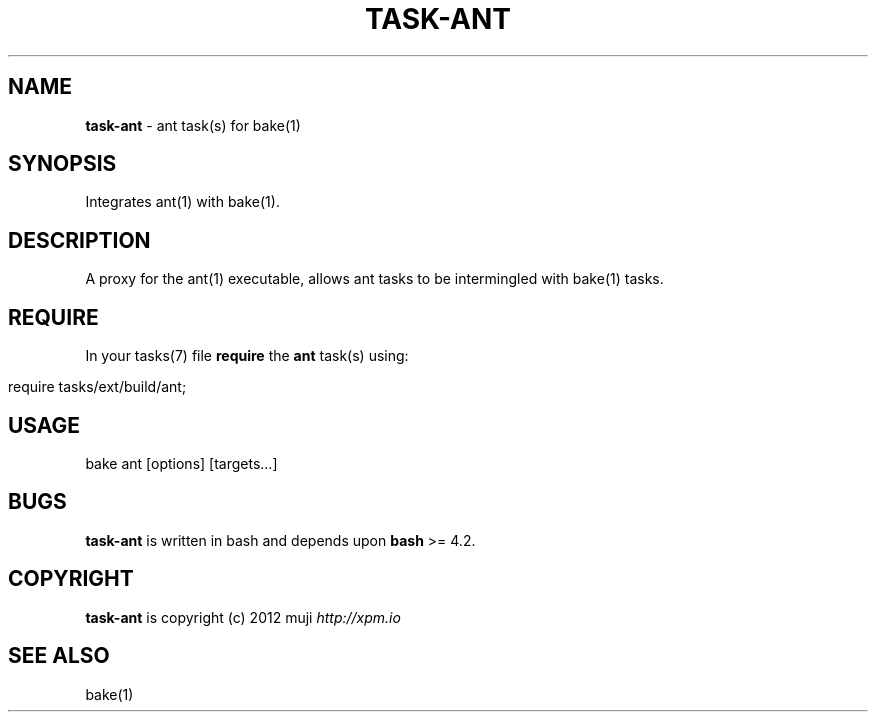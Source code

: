 .\" generated with Ronn/v0.7.3
.\" http://github.com/rtomayko/ronn/tree/0.7.3
.
.TH "TASK\-ANT" "7" "April 2013" "" ""
.
.SH "NAME"
\fBtask\-ant\fR \- ant task(s) for bake(1)
.
.SH "SYNOPSIS"
Integrates ant(1) with bake(1)\.
.
.SH "DESCRIPTION"
A proxy for the ant(1) executable, allows ant tasks to be intermingled with bake(1) tasks\.
.
.SH "REQUIRE"
In your tasks(7) file \fBrequire\fR the \fBant\fR task(s) using:
.
.IP "" 4
.
.nf

require tasks/ext/build/ant;
.
.fi
.
.IP "" 0
.
.SH "USAGE"
.
.nf

bake ant [options] [targets\|\.\|\.\|\.]
.
.fi
.
.SH "BUGS"
\fBtask\-ant\fR is written in bash and depends upon \fBbash\fR >= 4\.2\.
.
.SH "COPYRIGHT"
\fBtask\-ant\fR is copyright (c) 2012 muji \fIhttp://xpm\.io\fR
.
.SH "SEE ALSO"
bake(1)
